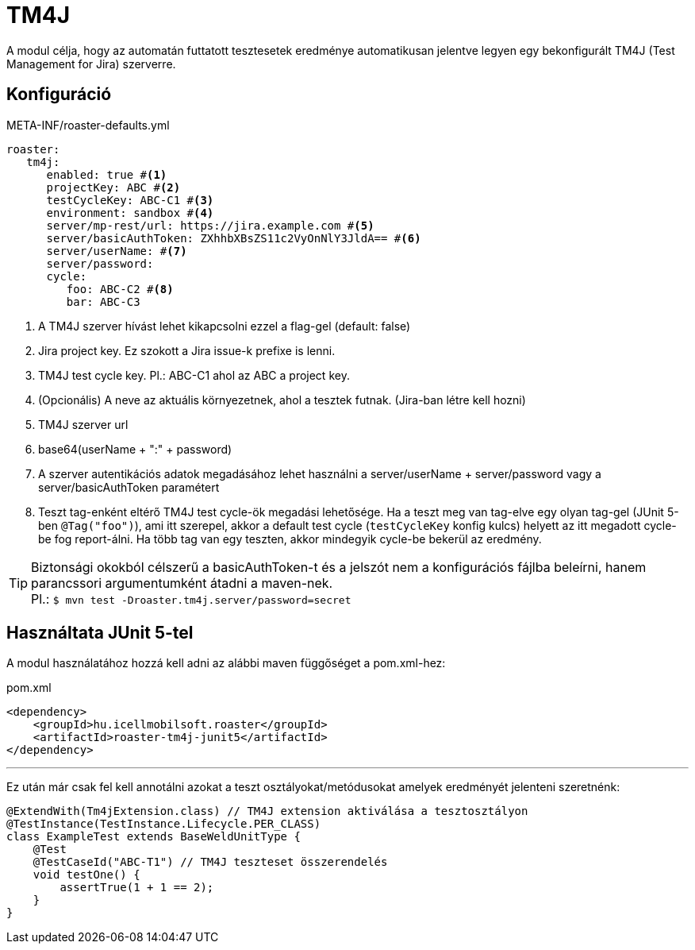 [#modules-tm4j]
= TM4J

A modul célja, hogy az automatán futtatott tesztesetek eredménye automatikusan jelentve legyen
egy bekonfigurált TM4J (Test Management for Jira) szerverre.

== Konfiguráció

[source,yaml]
.META-INF/roaster-defaults.yml
----
roaster:
   tm4j:
      enabled: true #<1>
      projectKey: ABC #<2>
      testCycleKey: ABC-C1 #<3>
      environment: sandbox #<4>
      server/mp-rest/url: https://jira.example.com #<5>
      server/basicAuthToken: ZXhhbXBsZS11c2VyOnNlY3JldA== #<6>
      server/userName: #<7>
      server/password:
      cycle:
         foo: ABC-C2 #<8>
         bar: ABC-C3
----
<1> A TM4J szerver hívást lehet kikapcsolni ezzel a flag-gel (default: false)
<2> Jira project key. Ez szokott a Jira issue-k prefixe is lenni.
<3> TM4J test cycle key. Pl.: ABC-C1 ahol az ABC a project key.
<4> (Opcionális) A neve az aktuális környezetnek, ahol a tesztek futnak. (Jira-ban létre kell hozni)
<5> TM4J szerver url
<6> base64(userName + ":" + password)
<7> A szerver autentikációs adatok megadásához lehet használni a server/userName + server/password vagy a server/basicAuthToken paramétert
<8> Teszt tag-enként eltérő TM4J test cycle-ök megadási lehetősége.
Ha a teszt meg van tag-elve egy olyan tag-gel (JUnit 5-ben `@Tag("foo")`), ami itt szerepel, akkor a default test cycle
(`testCycleKey` konfig kulcs) helyett az itt megadott cycle-be fog report-álni.
Ha több tag van egy teszten, akkor mindegyik cycle-be bekerül az eredmény.

[TIP]
Biztonsági okokból célszerű a basicAuthToken-t és a jelszót nem a konfigurációs fájlba beleírni,
hanem parancssori argumentumként átadni a maven-nek. +
Pl.: `$ mvn test -Droaster.tm4j.server/password=secret`


== Használtata JUnit 5-tel

A modul használatához hozzá kell adni az alábbi maven függőséget a pom.xml-hez:

[source,xml]
.pom.xml
----
<dependency>
    <groupId>hu.icellmobilsoft.roaster</groupId>
    <artifactId>roaster-tm4j-junit5</artifactId>
</dependency>
----

'''

Ez után már csak fel kell annotálni azokat a teszt osztályokat/metódusokat
amelyek eredményét jelenteni szeretnénk:

[source,java]
----
@ExtendWith(Tm4jExtension.class) // TM4J extension aktiválása a tesztosztályon
@TestInstance(TestInstance.Lifecycle.PER_CLASS)
class ExampleTest extends BaseWeldUnitType {
    @Test
    @TestCaseId("ABC-T1") // TM4J teszteset összerendelés
    void testOne() {
        assertTrue(1 + 1 == 2);
    }
}
----
